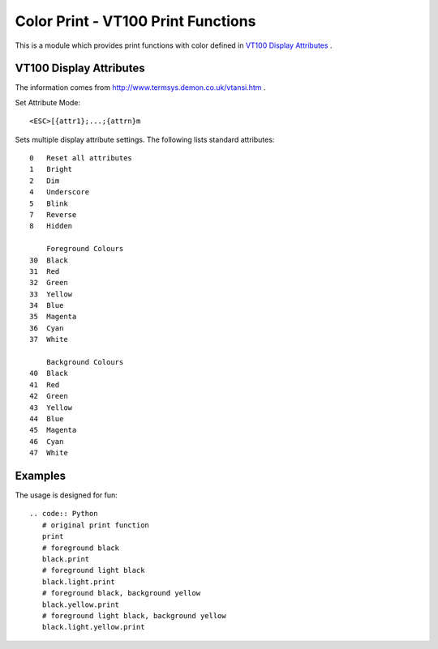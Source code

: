 ===================================
Color Print - VT100 Print Functions
===================================

This is a module which provides print functions with color defined in 
`VT100 Display Attributes`_ .

VT100 Display Attributes
------------------------

The information comes from http://www.termsys.demon.co.uk/vtansi.htm .

Set Attribute Mode::

    <ESC>[{attr1};...;{attrn}m

Sets multiple display attribute settings. The following lists standard attributes::

    0   Reset all attributes
    1   Bright
    2   Dim
    4   Underscore  
    5   Blink
    7   Reverse
    8   Hidden

        Foreground Colours
    30  Black
    31  Red
    32  Green
    33  Yellow
    34  Blue
    35  Magenta
    36  Cyan
    37  White

        Background Colours
    40  Black
    41  Red
    42  Green
    43  Yellow
    44  Blue
    45  Magenta
    46  Cyan
    47  White

Examples
--------

The usage is designed for fun::

 .. code:: Python
    # original print function
    print
    # foreground black
    black.print
    # foreground light black
    black.light.print
    # foreground black, background yellow
    black.yellow.print
    # foreground light black, background yellow
    black.light.yellow.print
